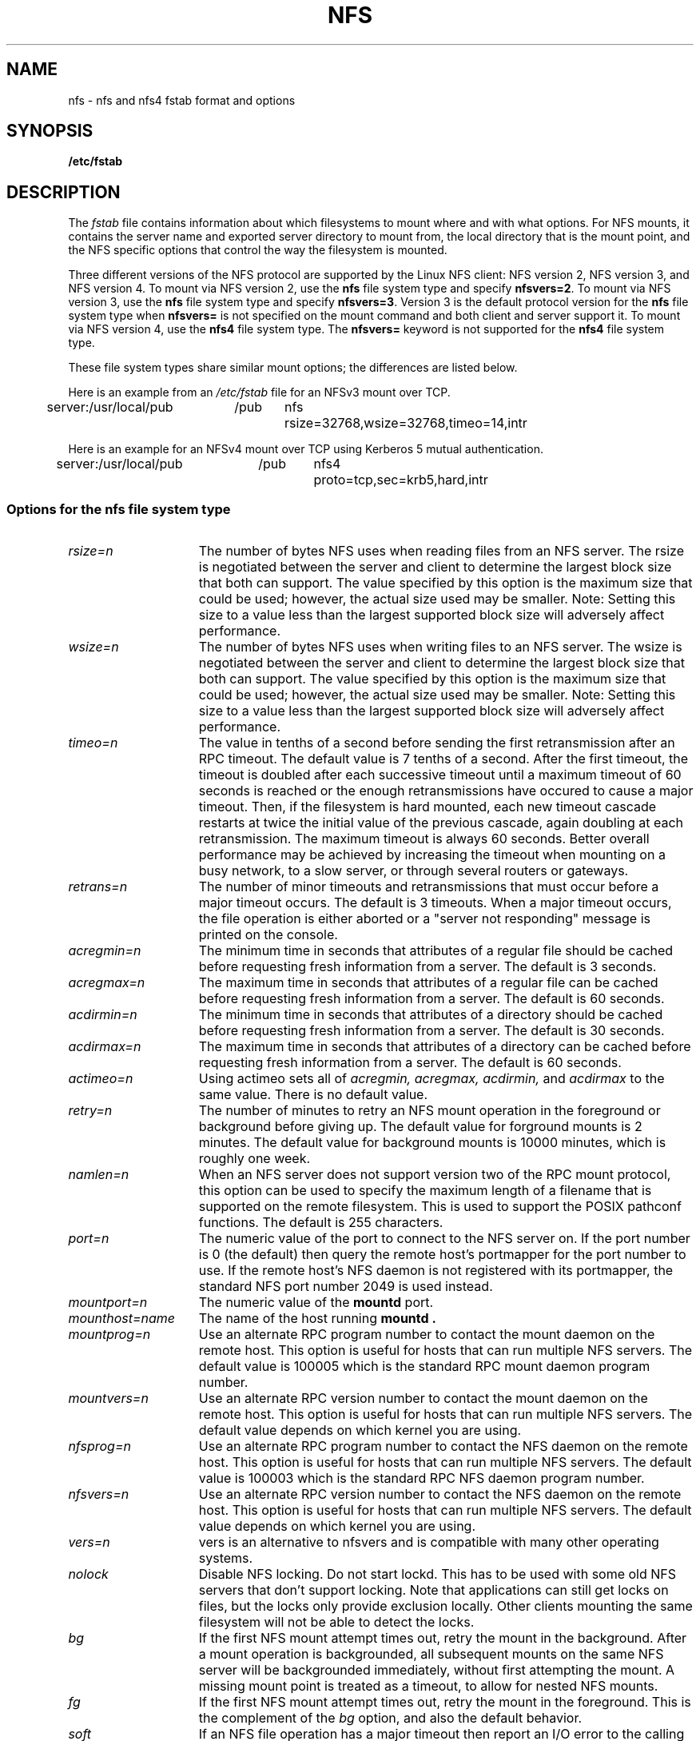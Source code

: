.\" nfs.5 "Rick Sladkey" <jrs@world.std.com>
.\" Wed Feb  8 12:52:42 1995, faith@cs.unc.edu: updates for Ross Biro's
.\" patches. "
.TH NFS 5 "20 November 1993" "Linux 0.99" "Linux Programmer's Manual"
.SH NAME
nfs \- nfs and nfs4 fstab format and options
.SH SYNOPSIS
.B /etc/fstab
.SH DESCRIPTION
The
.I fstab
file contains information about which filesystems
to mount where and with what options.
For NFS mounts, it contains the server name and
exported server directory to mount from,
the local directory that is the mount point,
and the NFS specific options that control
the way the filesystem is mounted.
.P
Three different versions of the NFS protocol are
supported by the Linux NFS client:
NFS version 2, NFS version 3, and NFS version 4.
To mount via NFS version 2, use the
.BR nfs
file system type and specify
.BR nfsvers=2 .
To mount via NFS version 3, use the
.BR nfs
file system type and specify
.BR nfsvers=3 .
Version 3 is the default protocol version for the
.BR nfs
file system type when
.BR nfsvers=
is not specified on the mount command and both client and server
support it.
To mount via NFS version 4, use the
.BR nfs4
file system type.
The
.BR nfsvers=
keyword is not supported for the
.BR nfs4
file system type.
.P
These file system types share similar mount options;
the differences are listed below.
.P
Here is an example from an \fI/etc/fstab\fP file for an NFSv3 mount
over TCP.
.sp
.nf
.ta 2.5i +0.75i +0.75i +1.0i
server:/usr/local/pub	/pub	nfs	rsize=32768,wsize=32768,timeo=14,intr
.fi
.P
Here is an example for an NFSv4 mount over TCP using Kerberos
5 mutual authentication.
.sp
.nf
.ta 2.5i +0.75i +0.75i +1.0i
server:/usr/local/pub	/pub	nfs4	proto=tcp,sec=krb5,hard,intr
.fi
.DT
.SS Options for the nfs file system type
.TP 1.5i
.I rsize=n
The number of bytes NFS uses when reading files from an NFS server.
The rsize is negotiated between the server and client to determine 
the largest block size that both can support.
The value specified by this option is the maximum size that could 
be used; however, the actual size used may be smaller.
Note: Setting this size to a value less than the largest supported
block size will adversely affect performance.
.TP 1.5i
.I wsize=n
The number of bytes NFS uses when writing files to an NFS server.
The wsize is negotiated between the server and client to determine 
the largest block size that both can support.
The value specified by this option is the maximum size that could 
be used; however, the actual size used may be smaller.
Note: Setting this size to a value less than the largest supported
block size will adversely affect performance.
.TP 1.5i
.I timeo=n
The value in tenths of a second before sending the
first retransmission after an RPC timeout.
The default value is 7 tenths of a second.  After the first timeout,
the timeout is doubled after each successive timeout until a maximum
timeout of 60 seconds is reached or the enough retransmissions
have occured to cause a major timeout.  Then, if the filesystem
is hard mounted, each new timeout cascade restarts at twice the
initial value of the previous cascade, again doubling at each
retransmission.  The maximum timeout is always 60 seconds.
Better overall performance may be achieved by increasing the
timeout when mounting on a busy network, to a slow server, or through
several routers or gateways.
.TP 1.5i
.I retrans=n
The number of minor timeouts and retransmissions that must occur before
a major timeout occurs.  The default is 3 timeouts.  When a major timeout
occurs, the file operation is either aborted or a "server not responding"
message is printed on the console.
.TP 1.5i
.I acregmin=n
The minimum time in seconds that attributes of a regular file should
be cached before requesting fresh information from a server.
The default is 3 seconds.
.TP 1.5i
.I acregmax=n
The maximum time in seconds that attributes of a regular file can
be cached before requesting fresh information from a server.
The default is 60 seconds.
.TP 1.5i
.I acdirmin=n
The minimum time in seconds that attributes of a directory should
be cached before requesting fresh information from a server.
The default is 30 seconds.
.TP 1.5i
.I acdirmax=n
The maximum time in seconds that attributes of a directory can
be cached before requesting fresh information from a server.
The default is 60 seconds.
.TP 1.5i
.I actimeo=n
Using actimeo sets all of
.I acregmin,
.I acregmax,
.I acdirmin,
and
.I acdirmax
to the same value.
There is no default value.
.TP 1.5i
.I retry=n
The number of minutes to retry an NFS mount operation
in the foreground or background before giving up.
The default value for forground mounts is 2 minutes.  
The default value for background mounts is 10000 minutes, 
which is roughly one week.
.TP 1.5i
.I namlen=n
When an NFS server does not support version two of the
RPC mount protocol, this option can be used to specify
the maximum length of a filename that is supported on
the remote filesystem.  This is used to support the
POSIX pathconf functions.  The default is 255 characters.
.TP 1.5i
.I port=n
The numeric value of the port to connect to the NFS server on.
If the port number is 0 (the default) then query the
remote host's portmapper for the port number to use.
If the remote host's NFS daemon is not registered with
its portmapper, the standard NFS port number 2049 is
used instead.
.TP 1.5i
.I mountport=n
The numeric value of the
.B mountd
port.
.TP 1.5i
.I mounthost=name
The name of the host running
.B mountd .
.TP 1.5i
.I mountprog=n
Use an alternate RPC program number to contact the
mount daemon on the remote host.  This option is useful
for hosts that can run multiple NFS servers.
The default value is 100005 which is the standard RPC
mount daemon program number.
.TP 1.5i
.I mountvers=n
Use an alternate RPC version number to contact the
mount daemon on the remote host.  This option is useful
for hosts that can run multiple NFS servers.
The default value depends on which kernel you are using.
.TP 1.5i
.I nfsprog=n
Use an alternate RPC program number to contact the
NFS daemon on the remote host.  This option is useful
for hosts that can run multiple NFS servers.
The default value is 100003 which is the standard RPC
NFS daemon program number.
.TP 1.5i
.I nfsvers=n
Use an alternate RPC version number to contact the
NFS daemon on the remote host.  This option is useful
for hosts that can run multiple NFS servers.
The default value depends on which kernel you are using.
.TP 1.5i
.I vers=n
vers is an alternative to nfsvers and is compatible with
many other operating systems.
.TP 1.5i
.I nolock
Disable NFS locking. Do not start lockd.
This has to be used with some old NFS servers
that don't support locking.  Note that applications can
still get locks on files, but the locks only provide exclusion
locally.  Other clients mounting the same filesystem
will not be able to detect the locks.
.TP 1.5i
.I bg
If the first NFS mount attempt times out, retry the mount
in the background.
After a mount operation is backgrounded, all subsequent mounts
on the same NFS server will be backgrounded immediately, without
first attempting the mount.
A missing mount point is treated as a timeout,
to allow for nested NFS mounts.
.TP 1.5i
.I fg
If the first NFS mount attempt times out, retry the mount
in the foreground.
This is the complement of the
.I bg
option, and also the default behavior.
.TP 1.5i
.I soft
If an NFS file operation has a major timeout then report an I/O error to
the calling program.
The default is to continue retrying NFS file operations indefinitely.
.TP 1.5i
.I hard
If an NFS file operation has a major timeout then report
"server not responding" on the console and continue retrying indefinitely.
This is the default.
.TP 1.5i
.I intr
If an NFS file operation has a major timeout and it is hard mounted,
then allow signals to interupt the file operation and cause it to
return EINTR to the calling program.  The default is to not
allow file operations to be interrupted.
.TP 1.5i
.I posix
Mount the NFS filesystem using POSIX semantics.  This allows
an NFS filesystem to properly support the POSIX pathconf
command by querying the mount server for the maximum length
of a filename.  To do this, the remote host must support version
two of the RPC mount protocol.  Many NFS servers support only
version one.
.TP 1.5i
.I nocto
Suppress the retrieval of new attributes when creating a file.
.TP 1.5i
.I noac
Disable all forms of attribute caching entirely.  This extracts a
significant performance penalty but it allows two different NFS clients
to get reasonable results when both clients are actively
writing to a common export on the server.
.TP 1.5i
.I noacl
Disables Access Control List (ACL) processing.
.TP 1.5i
.I sec=mode
Set the security flavor for this mount to "mode".
The default setting is \f3sec=sys\f1, which uses local
unix uids and gids to authenticate NFS operations (AUTH_SYS).
Other currently supported settings are:
\f3sec=krb5\f1, which uses Kerberos V5 instead of local unix uids
and gids to authenticate users;
\f3sec=krb5i\f1, which uses Kerberos V5 for user authentication
and performs integrity checking of NFS operations using secure
checksums to prevent data tampering; and
\f3sec=krb5p\f1, which uses Kerberos V5 for user authentication
and integrity checking, and encrypts NFS traffic to prevent
traffic sniffing (this is the most secure setting).
Note that there is a performance penalty when using integrity
or privacy.
.TP 1.5i
.I tcp
Mount the NFS filesystem using the TCP protocol.  This is the default
if it is supported by both client and server.  Many NFS servers only
support UDP.
.TP 1.5i
.I udp
Mount the NFS filesystem using the UDP protocol.
.P
All of the non-value options have corresponding nooption forms.
For example, nointr means don't allow file operations to be
interrupted.
.SS Options for the nfs4 file system type
.TP 1.5i
.I rsize=n
The number of bytes nfs4 uses when reading files from the server.
The rsize is negotiated between the server and client to determine 
the largest block size that both can support.
The value specified by this option is the maximum size that could 
be used; however, the actual size used may be smaller.
Note: Setting this size to a value less than the largest supported
block size will adversely affect performance.
.TP 1.5i
.I wsize=n
The number of bytes nfs4 uses when writing files to the server.
The wsize is negotiated between the server and client to determine 
the largest block size that both can support.
The value specified by this option is the maximum size that could 
be used; however, the actual size used may be smaller.
Note: Setting this size to a value less than the largest supported
block size will adversely affect performance.
.TP 1.5i
.I timeo=n
The value in tenths of a second before sending the
first retransmission after an RPC timeout.
The default value depends on whether
.IR proto=udp
or
.IR proto=tcp
is in effect (see below).
The default value for UDP is 7 tenths of a second.
The default value for TCP is 60 seconds.
After the first timeout,
the timeout is doubled after each successive timeout until a maximum
timeout of 60 seconds is reached or the enough retransmissions
have occured to cause a major timeout.  Then, if the filesystem
is hard mounted, each new timeout cascade restarts at twice the
initial value of the previous cascade, again doubling at each
retransmission.  The maximum timeout is always 60 seconds.
.TP 1.5i
.I retrans=n
The number of minor timeouts and retransmissions that must occur before
a major timeout occurs.  The default is 5 timeouts for
.IR proto=udp
and 2 timeouts for
.IR proto=tcp .
When a major timeout
occurs, the file operation is either aborted or a "server not responding"
message is printed on the console.
.TP 1.5i
.I acregmin=n
The minimum time in seconds that attributes of a regular file should
be cached before requesting fresh information from a server.
The default is 3 seconds.
.TP 1.5i
.I acregmax=n
The maximum time in seconds that attributes of a regular file can
be cached before requesting fresh information from a server.
The default is 60 seconds.
.TP 1.5i
.I acdirmin=n
The minimum time in seconds that attributes of a directory should
be cached before requesting fresh information from a server.
The default is 30 seconds.
.TP 1.5i
.I acdirmax=n
The maximum time in seconds that attributes of a directory can
be cached before requesting fresh information from a server.
The default is 60 seconds.
.TP 1.5i
.I actimeo=n
Using actimeo sets all of
.I acregmin,
.I acregmax,
.I acdirmin,
and
.I acdirmax
to the same value.
There is no default value.
.TP 1.5i
.I retry=n
The number of minutes to retry an NFS mount operation
in the foreground or background before giving up.
The default value for forground mounts is 2 minutes.  
The default value for background mounts is 10000 minutes, 
which is roughly one week.
.TP 1.5i
.I port=n
The numeric value of the port to connect to the NFS server on.
If the port number is 0 (the default) then query the
remote host's portmapper for the port number to use.
If the remote host's NFS daemon is not registered with
its portmapper, the standard NFS port number 2049 is
used instead.
.TP 1.5i
.I proto=n
Mount the NFS filesystem using a specific network protocol
instead of the default UDP protocol.
Many NFS version 4 servers only support TCP.
Valid protocol types are
.IR udp
and
.IR tcp .
.TP 1.5i
.I clientaddr=n
On a multi-homed client, this
causes the client to use a specific callback address when
communicating with an NFS version 4 server.
This option is currently ignored.
.TP 1.5i
.I sec=mode
Same as \f3sec=mode\f1 for the nfs filesystem type (see above).
.TP 1.5i
.I bg
If an NFS mount attempt times out, retry the mount
in the background.
After a mount operation is backgrounded, all subsequent mounts
on the same NFS server will be backgrounded immediately, without
first attempting the mount.
A missing mount point is treated as a timeout,
to allow for nested NFS mounts.
.TP 1.5i
.I fg
If the first NFS mount attempt times out, retry the mount
in the foreground.
This is the complement of the
.I bg
option, and also the default behavior.
.TP 1.5i
.I soft
If an NFS file operation has a major timeout then report an I/O error to
the calling program.
The default is to continue retrying NFS file operations indefinitely.
.TP 1.5i
.I hard
If an NFS file operation has a major timeout then report
"server not responding" on the console and continue retrying indefinitely.
This is the default.
.TP 1.5i
.I intr
If an NFS file operation has a major timeout and it is hard mounted,
then allow signals to interupt the file operation and cause it to
return EINTR to the calling program.  The default is to not
allow file operations to be interrupted.
.TP 1.5i
.I nocto
Suppress the retrieval of new attributes when creating a file.
.TP 1.5i
.I noac
Disable attribute caching, and force synchronous writes.
This extracts a
server performance penalty but it allows two different NFS clients
to get reasonable good results when both clients are actively
writing to common filesystem on the server.
.P
All of the non-value options have corresponding nooption forms.
For example, nointr means don't allow file operations to be
interrupted.
.SH FILES
.I /etc/fstab
.SH "SEE ALSO"
.BR fstab "(5), " mount "(8), " umount "(8), " exports (5)
.SH AUTHOR
"Rick Sladkey" <jrs@world.std.com>
.SH BUGS
.P
Checking files on NFS filesystem referenced by file descriptors (i.e. the 
.BR fcntl 
and 
.BR ioctl
families of functions) may lead to inconsistent result due to the lack of
consistency check in kernel even if noac is used.
